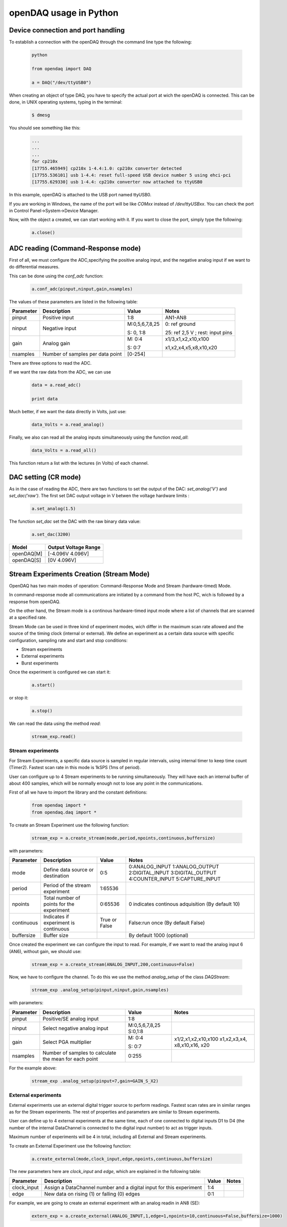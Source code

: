 ***********************
openDAQ usage in Python
***********************


Device connection and port handling
===================================

To establish a connection with the openDAQ through the command line type the following:

 .. code:: python

  python

  from opendaq import DAQ

  a = DAQ("/dev/ttyUSB0")


When creating an object of type DAQ, you have to specify the actual port at wich the openDAQ is connected. This can be done, in UNIX operating systems, typing in the terminal:

 .. code::

  $ dmesg

You should see something like this:

 .. code:: python

  ...
  ...
  ...
  for cp210x
  [17755.465949] cp210x 1-4.4:1.0: cp210x converter detected
  [17755.536101] usb 1-4.4: reset full-speed USB device number 5 using ehci-pci
  [17755.629330] usb 1-4.4: cp210x converter now attached to ttyUSB0

In this example, openDAQ is attached to the USB port named ttyUSB0.

If you are working in Windows, the name of the port will be like `COMxx`
instead of `/dev/ttyUSBxx`. You can check the port in Control
Panel->System->Device Manager.

Now, with the object a created, we can start working with it. If you want to
close the port, simply type the following:

 .. code:: python

  a.close()


ADC reading (Command-Response mode)
===================================

First of all, we must configure the ADC,specifying the positive analog input, and the negative analog input if we want to do differential measures.

This can be done using the *conf_adc* function:

 .. code:: python

  a.conf_adc(pinput,ninput,gain,nsamples)

The values of these parameters are listed in the following table:


===========     ======================= =============== =====================
Parameter            Description             Value       Notes
===========     ======================= =============== =====================
pinput           Positive input          1:8             AN1-AN8

ninput           Negative input          M:0,5,6,7,8,25  0: ref ground

                                         S: 0, 1:8       25: ref 2,5 V ; rest: input pins


gain             Analog gain             M: 0:4          x1/3,x1,x2,x10,x100

                                         S: 0:7          x1,x2,x4,x5,x8,x10,x20

nsamples         Number of samples per   [0-254]
                 data point
===========     ======================= =============== =====================



There are three options to read the ADC.

If we want the raw data from the ADC, we can use

 .. code:: python

  data = a.read_adc()

  print data


Much better, if we want the data directly in Volts, just use:

 .. code:: python

  data_Volts = a.read_analog()

Finally, we also can read all the analog inputs simultaneously using the function *read_all*:

 .. code:: python

  data_Volts = a.read_all()

This function return a list with the lectures (in Volts) of each channel.

DAC setting (CR mode)
==============================

As in the case of reading the ADC, there are two functions to set the output of
the DAC: *set_analog('V')* and *set_dac('raw')*. The first set DAC output
voltage in V betwen the voltage hardware limits :

 .. code:: python

  a.set_analog(1.5)


The function *set_dac* set the DAC with the raw binary data value:

 .. code:: python

  a.set_dac(3200)


===========     =======================
Model           Output Voltage Range
===========     =======================
openDAQ[M]        [-4.096V  4.096V]

openDAQ[S]        [0V 4.096V]

===========     =======================


Stream Experiments Creation (Stream Mode)
==============================================

OpenDAQ has two main modes of operation: Command-Response Mode and Stream (hardware-timed) Mode.

In command-response mode all communications are initiated by a command from the host PC, wich is followed by a response from openDAQ.

On the other hand, the Stream mode is a continous hardware-timed input mode where a list of channels that are scanned at a specified rate.

Stream Mode can be used in three kind of experiment modes, wich differ in the maximum scan rate allowed and the source of the timing clock (internal or external). We define an experiment as a certain data source with specific configuration, sampling rate and start and stop conditions:

- Stream experiments
- External experiments
- Burst experiments

Once the experiment is configured we can start it:

 .. code:: python

  a.start()

or stop it:

 .. code:: python

  a.stop()

We can read the data using the method *read*:

 .. code:: python

  stream_exp.read()


Stream experiments
------------------

For Stream Experiments, a specific data source is sampled in regular intervals, using internal timer to keep time count (Timer2). Fastest scan rate in this mode is 1kSPS (1ms of period).

User can configure up to 4 Stream experiments to be running simultaneously. They will have each an
internal buffer of about 400 samples, which will be normally enough not to lose any point in the
communications.

First of all we have to import the library and the constant definitions:

 .. code:: python

  from opendaq import *
  from opendaq.daq import *

To create an Stream Experiment use the following function:

 .. code:: python

  stream_exp = a.create_stream(mode,period,npoints,continuous,buffersize)

with parameters:


===========     ======================= =============== =====================
Parameter            Description             Value       Notes
===========     ======================= =============== =====================
mode              Define data source        0:5           0:ANALOG_INPUT
                  or destination                          1:ANALOG_OUTPUT
                                                          2:DIGITAL_INPUT
                                                          3:DIGITAL_OUTPUT
                                                          4:COUNTER_INPUT
                                                          5:CAPTURE_INPUT
period            Period of the stream      1:65536
                  experiment

npoints           Total number of           0:65536       0 indicates continous adquisition (By default 10)
                  points for the
                  experiment

continuous        Indicates if           True or False   False:run once (By default False)
                  experiment is
                  continuous

buffersize        Buffer size                           By default 1000 (optional)

===========     ======================= =============== =====================


Once created the experiment we can configure the input to read. For example, if we want to read the analog input 6 (AN6), without gain, we should use:

 .. code:: python

  stream_exp = a.create_stream(ANALOG_INPUT,200,continuous=False)

Now, we have to configure the channel. To do this we use the method *analog_setup* of the class *DAQStream*:

 .. code:: python

  stream_exp .analog_setup(pinput,ninput,gain,nsamples)

with parameters:

===========     ======================= =================  =============
Parameter            Description             Value            Notes
===========     ======================= =================  =============
pinput             Positive/SE analog         1:8
                   input

ninput             Select negative        M:0,5,6,7,8,25
                   analog input           S:0,1:8

  gain           Select PGA multiplier  M: 0:4             x1/2,x1,x2,x10,x100
                                                           x1,x2,x3,x4,
                                        S: 0:7             x8,x10,x16,
                                                           x20
nsamples         Number of samples to    0:255
                 calculate the mean
                 for each point
===========     ======================= =================  =============

For the example above:

 .. code:: python

  stream_exp .analog_setup(pinput=7,gain=GAIN_S_X2)


External experiments
---------------------

External experiments use an external digital trigger source to perform readings. Fastest scan rates are in similar ranges as for the Stream experiments. The rest of properties and parameters are similar to Stream experiments.

User can define up to 4 external experiments at the same time, each of one connected to digital inputs D1 to D4 (the number of the internal DataChannel is connected to the digital input number) to act as trigger inputs.

Maximum number of experiments will be 4 in total, including all External and Stream experiments.

To create an External Experiment use the following function:


 .. code:: python

  a.create_external(mode,clock_input,edge,npoints,continuous,buffersize)

The new parameters here are *clock_input* and *edge*, which are explained in the following table:


===========     ======================= =============== =====================
Parameter            Description             Value       Notes
===========     ======================= =============== =====================
clock_input       Assign a DataChannel    1:4
                  number and a digital
                  input for this
                  experiment

edge             New data on rising (1)      0:1
                 or falling (0) edges

===========     ======================= =============== =====================

For example, we are going to create an external experiment with an analog readin in AN8 (SE):

 .. code:: python

  extern_exp = a.create_external(ANALOG_INPUT,1,edge=1,npoints=10,continuous=False,buffersize=1000)

As with the stream experiment, now we have to setup the analog input:

 .. code:: python

  stream_exp.analog_setup(pinput=8,gain=GAIN_S_X1,nsamples=20)

  a.start()

We can use a while loop in this way:

 .. code:: python

  while a.is_measuring():
      print "data", extern_exp.read()


Burst experiments
---------------------

Burst experiments are also internally timed, like Stream experiments, but they are intended to use a faster sampling rate, up to 10kSPS.
The high acquisition rate limits the amount of things that the processor is capable of doing at the same time.
Thus, when a Burst experiment is carried out, no more experiments can run at the same time.

Burst experiment use a bigger internal buffer of about 1600 points to temporary store results. However, if the experiment goes on for a long time, the buffer will eventually get full and the firmware will enter “Auto-recovery” mode. This means that it will get no more points until buffer gets empty again, having
an time where no sample will be taken.

To create a burst experiment use the following function:

 .. code:: python

  burst_exp = a.create_burst(mode,period,npoints,continuous)

Here is an example of a how a burst experiment is configured to do a analog output streaming:

 .. code:: python

  preload_buffer = [0.3, 1, 3.3, 2]
  burst_source = a.create_burst(mode=ANALOG_OUTPUT, period=200, npoints=len(preload_buffer), continous=False)
  burst_source.analog_setup()
  burst_source.load_signal(preload_buffer)

  a.start()


Analog output streaming
-----------------------

With Stream and Burst experiments we can load  a generic waveform (of any type) and the device will reproduce it through the DAC. This can be achieved by this way:

- First create the waveform:

.. code:: python

    preload_buffer = [0.3, 1, 3.3, 2] # The waveform

- Next, create the experiment (Stream or Burst, see next subsections)

- Finally load the signal to the experiment:

.. code:: python

    exp_name.load_signal(preload_buffer)


IMPORTANT NOTE: Analog output streams always use internal DataChannel #4, thus digital input D4 will not be available for an External experiment.

Triggering experiments
-----------------------

From version 0.2.1 of the library, openDAQ allows setting trigger modes to start executing experiments.
Trigger sources may be software triggered (default), digital input trigger (rising or falling edge) or analog value (input value above or below a specific limit).

.. code:: python

   stream1.trigger_setup(type,value)

where

===========     ==============          ========================
type            Value                   Notes
===========     ==============          ========================
SW_TRG          -                       software trigger (default)
DIN1_TRG        0/1                     digital trigger
DIN2_TRG        0/1                     digital trigger
DIN3_TRG        0/1                     digital trigger
DIN4_TRG        0/1                     digital trigger
DIN5_TRG        0/1                     digital trigger
DIN6_TRG        0/1                     digital trigger
ABIG_TRG        any                     analog trigger
ASML_TRG        any                     analog trigger
===========     ==============          ========================


Capture Input
==============================================

The capture input permits measuring the time length of incoming digital signals.
It makes use of device internal timer to calculate the time elapsed between changes in state (high to low or low to high) of an external signal. OpenDAQ has a main clock running at 16MHz, which limits the minimum periods that the device is able to measure to several microseconds.

The input in this mode is D5 (DIO 5 pin)

There are three methods associated with this mode: *init_capture*, *stop_capture* and  *get_capture*. To start measuring use

.. code:: python

    a.init_capture(period)

where period is the estimated period of the wave (in microseconds), and its range is [0,65535]. Now , we can get the Capture reading:

.. code:: python

    a.get_capture(mode)

where

===========     ==============          ========================
Parameter            Value               Notes
===========     ==============          ========================
mode             0:3                     0: Low cycle

                                         1: High cycle

                                         2: Full period

===========     ==============          ========================

Finally, stop the capture when the experiment has finished:

 .. code:: python

  a.stop_capture(mode)

Counter Input
==============================================

The counter input is also based on Timer 1, and its functionality consists on counting number of edges coming through the port (D6). This can be useful to measure the frequency of very fast signal or to read some kind of sensors.


User can select which kind of digital edges will the peripheral detect (high or low), and he can also read and reset the counter back to 0 whenever it is necessary.

Maximum number of edges is 65535 (16 bit counter).

To start counting type the following:

 .. code:: python

  a.init_counter(edge)

This method configure which edge increments the count: Low-to-High (1) or High-to-Low (0). To get the counter value:

 .. code:: python

  a.get_counter(reset)

If *reset>0* , the counter is reset after perform the reading.


Encoder Input
==============================================

The encoder input is based on external interrupts on pin D6. Its functionality consists on counting number of edges coming through the digital input D6 while keeping track of the direction of the movement, by reading D5 on each interrupt.


User can select the maximum resolution of the encoder.

To work in this mode there are three methods. The first start the encoder function:

 .. code:: python

  a.init_encoder(resolution)

Resolution is the maximum number of ticks per round ([0:65535]).This command configures external interrupts on D6 and resets the pulse counter to 0. Next, to get the current encoder relative position use:

 .. code:: python

  a.get_encoder()

This method returns the actual encoder value. Finally, stop the encoder:

 .. code:: python

  a.stop_encoder()


PWM Output
==============================================

Pulse Width Modulator generates a continuous digital signal at a given frequency. Duty refers to the portion of time that the signal spends in High state.

PWM output is connected to port D6 of openDAQ.

To start the PWM Output mode use the following method:


 .. code:: python

  a.init_pwm(duty,period)

Duty is the high time of the signal ([0:1023]). If 0, the signal is always low. Period is the period of the signal in microseconds. To stop the PWM:

 .. code:: python

  a.stop_pwm()


PIO COnfiguration and control (CR mode)
==============================================

The openDAQ has 6 DIO (digital Inputs/Outputs). We have 4 DIO lines on the right side screw terminal block (D1-D4), and the two others on the left terminal block (D5-D6).

D5 is a multipurpose terminal that is connected with internal microprocessor’s Timer/Counter 2. Apart from being used as a DIO, this terminal can be configured as PWM output, Counter input or Capture input.

All the digital I/O lines include an internal series resistor and a protective diode that provides overvoltage/short-circuit protection. The series resistors (about 100Ω) also limit the ability of these lines to sink or source current.

The DIOs have 3 possible states: input, output-high, or output-low. Each line of I/O can be configured individually. When configured as an input, the line has a 50kΩ pull-up resistor to 5.0 volts. When configured as output-high, the line is connected to the internal 5.0 volt supply (through a series resistor).
When configured as output-low, a bit is connected to GND (through a series resistor). All digital I/O are configured to be inputs at power up.

We have two couples of commands to control the digital I/O lines. The first two ones control each line individually, one to set or read the line direction (input or output), and the other to read or set the line value (high or low). The other two commands control the six lines at a time, one function to read or set the lines direction, and the other command to read or set the lines values.


==============      ======================= ===========================
Method                  Arguments                       Notes
==============      ======================= ===========================
*set_pio_dir*        number: 1:6              PIO number

                     output: 0:1              0: input; 1: output

*set_pio*            number: 1:6              PIO number

                     value: 0:1               Digital value: 0 Low, 1 High

*set_port_dir*       output: 0:1              0: input; 1: output



*set_port*          value: 0:1               Digital value: 0 Low, 1 High


==============      ======================= ===========================


Bit-bang SPI Output
==============================================

The Serial Peripheral Interface (SPI) is a very popular communications bus, used widely in electronics to control slave devices. This utility allows openDAQ to communicate with other low level devices, like external port expanders, PGAs, switches or other peripherals.

SPI is a synchronous serial data link that operates in full duplex mode, using a master/slave scheme, where the master device always initiates the data frame. Multiple slave devices are allowed with separated select lines.

The SPI bus specifies four logic signals:

- SCLK: serial clock (output from master)
- MOSI: master output, slave input (output from master)
- MISO: master input, slave output (output from slave)
- SS: slave select (active low, output from master)

To begin a communication, the bus master first configures the clock, and then transmits the logic 0 for the desired chip over the chip select line (SS). During each SPI clock cycle, a full duplex data transmission
occurs:

- The master sends a bit on the MOSI line, and the slave reads it from that same line
- The slave sends a bit on the MISO line, and the master reads it from that same line

Transmissions may involve any number of clock cycles.

A relevant issue concerning SPI transmissions, is how the SCLK behaves, and when the MISO and MOSI lines should be read. By convention, these options are named CPOL (clock polarity) and CPHA (clock phase). At CPOL=0 the base value of the clock, when inactive, is zero. CPHA=0 means sample on the leading (first) clock edge, while CPHA=1 means sample on the trailing (second) clock edge, regardless of whether that clock edge is rising or falling. Taking this into consideration, we can define up to four SPI modes, by combining the two possible values of each option.

OpenDAQ uses a so called bit-bang SPI mode, as the bus signals are generated entirely by software (no specific hardware is used).

Specific commands are available to configure the functions of the pins (which DIO number will be used for each SPI line) and the SPI mode (CPOL and CPHA). The SS lines must be controlled separately, using any of the DIO terminals not configured as SPI line (PIO command must be used).

To configure Bit-bang SPI use this method:

 .. code:: python

  a.spi_config(cpol,cpha)

Here, *cpol* is the clock polarity (clock pin state when inactive) and *chpa* is the clock phase (leading 0, or trailing 1 edges read).

To select the PIO numbers to use, we have  the following method:


 .. code:: python

  a.spi_setup(nbytes,sck,mosi,miso)

where

===========     ==============          ========================
Parameter            Value               Notes
===========     ==============          ========================
nbytes                                    Number of bytes

sck             1 by default                   Clock pin

mosi             2 by default                  MOSI pin

miso             3 by default                  MISO pin

===========     ==============          ========================

Finally, to transfer (send and receive) a byte or a word use:

 .. code:: python

  a.spi_write(value,word)

If *word = True* , then we are sending a 2-byte word instead of a byte.


Other functions
==============================================
There are other methods that can be used with the openDAQ. They are listed below:

==============      ================= =========================================
Method                  Arguments                       Notes
==============      ================= =========================================
*enable_crc*         on               Enable/Disable the cyclic redundancy check



*set_led*           color              0:off ; 1: green ; 2: red ; 3: orange



*set_id*            id:  [000:999]            Identify openDAQ device


*device_info*               None         Read device configuration:

                                           Hardware version

                                           Firmware version

                                           Device ID number

==============      ================= =========================================


Calibration
==============================================

AIN and DAC commands are transmitted between the host PC and the device with the raw binary values used in the internal transmission with the peripherals. For example, ADC values range in the openDAQ [M] from 0 to 65535 and DAC values from 0 to 8191. These numbers must be operated in order to get the actual value, in millivolts, that is being read through
the ADC or to convert a desired output value in millivolts to become the actual voltage for the DAC output. For these calculations to be done, a good approximation is to suppose that the actual values are linear functions of the raw values.

In case of openDAQ-[M] the raw values of the ADC inputs are function of the gain selected, so we will have a different calibration line for each gain setting. On the other hand, we can suppose that all the inputs A1-A8 share the same calibration line, as the signals are multiplexed and then go through the same analog circuitry.

In case of openDAQ-[S] the raw values that the ADC returns, are function of the analog input selected, because each resistor bridge will have its own tolerance deviations. Then, we will have a different calibration line for each input setting: one for each analog input configured as SE reading, and another one for each input in DE mode. On the other hand, we can suppose that all the PGA values share the same calibration line. This is because they are applied inside the ADC converter, and the ADS7871 internal PGA values are very well fitted.

The functions that manage the calibration are:

.. code:: python

    a.set_cal(gains,offsets,flags)

This method set the device calibration. Gains and offsets are the values of calibration for each configuration, i.e, they are lists of values. The readings of the analog inputs are bynary values, so we have to transform them to Volts. This is achieved using the formula

:math:`V =  (gains*bits)+offset`.

If the device is an openDAQ [M], the gains and offsets  are multiplied by 100000  to pack  the  floating  value  into  a  16bit  integer  to  be  stored  in  the EEPROM.

If the device is an openDAQ [S], the gains and offsets are multiplied by 10000  to pack  the  floating  value  into  a  16bit  integer  to  be  stored  in  the EEPROM.

The argument *flags* indicates if the device is an openDAQ [M] ('M'), or if it is an openDAQ [S] ('SE' and 'DE') in which case we have to calibrate in SE and DE modes.

.. code:: python

    a.get_cal()

This method gets calibration values for all the available device configurations. It returns the *gains* and *offsets* lists.

.. code:: python

    a.set_dac_cal(gain,offset)

This method is similar to *set_cal* method, and it set DAC calibration values. Here, *gain* and *offset* are numbers, not lists as in *set_cal* method.

.. code:: python

    a.get_dac_cal()

Returns DAC gain and offset.
